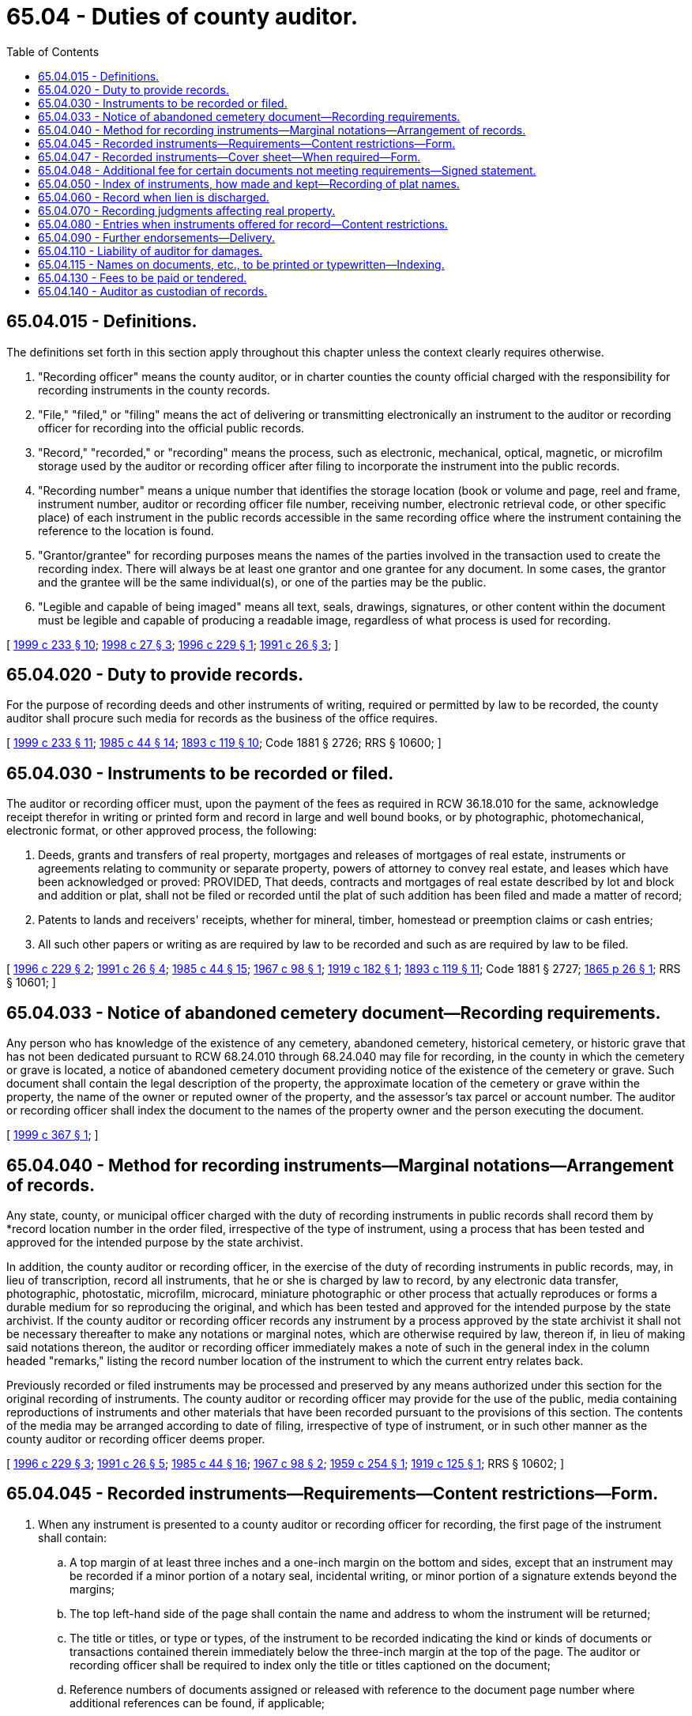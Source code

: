 = 65.04 - Duties of county auditor.
:toc:

== 65.04.015 - Definitions.
The definitions set forth in this section apply throughout this chapter unless the context clearly requires otherwise.

. "Recording officer" means the county auditor, or in charter counties the county official charged with the responsibility for recording instruments in the county records.

. "File," "filed," or "filing" means the act of delivering or transmitting electronically an instrument to the auditor or recording officer for recording into the official public records.

. "Record," "recorded," or "recording" means the process, such as electronic, mechanical, optical, magnetic, or microfilm storage used by the auditor or recording officer after filing to incorporate the instrument into the public records.

. "Recording number" means a unique number that identifies the storage location (book or volume and page, reel and frame, instrument number, auditor or recording officer file number, receiving number, electronic retrieval code, or other specific place) of each instrument in the public records accessible in the same recording office where the instrument containing the reference to the location is found.

. "Grantor/grantee" for recording purposes means the names of the parties involved in the transaction used to create the recording index. There will always be at least one grantor and one grantee for any document. In some cases, the grantor and the grantee will be the same individual(s), or one of the parties may be the public.

. "Legible and capable of being imaged" means all text, seals, drawings, signatures, or other content within the document must be legible and capable of producing a readable image, regardless of what process is used for recording.

[ http://lawfilesext.leg.wa.gov/biennium/1999-00/Pdf/Bills/Session%20Laws/House/1647-S.SL.pdf?cite=1999%20c%20233%20§%2010[1999 c 233 § 10]; http://lawfilesext.leg.wa.gov/biennium/1997-98/Pdf/Bills/Session%20Laws/House/2297-S.SL.pdf?cite=1998%20c%2027%20§%203[1998 c 27 § 3]; http://lawfilesext.leg.wa.gov/biennium/1995-96/Pdf/Bills/Session%20Laws/Senate/6090.SL.pdf?cite=1996%20c%20229%20§%201[1996 c 229 § 1]; http://lawfilesext.leg.wa.gov/biennium/1991-92/Pdf/Bills/Session%20Laws/House/1716.SL.pdf?cite=1991%20c%2026%20§%203[1991 c 26 § 3]; ]

== 65.04.020 - Duty to provide records.
For the purpose of recording deeds and other instruments of writing, required or permitted by law to be recorded, the county auditor shall procure such media for records as the business of the office requires.

[ http://lawfilesext.leg.wa.gov/biennium/1999-00/Pdf/Bills/Session%20Laws/House/1647-S.SL.pdf?cite=1999%20c%20233%20§%2011[1999 c 233 § 11]; http://leg.wa.gov/CodeReviser/documents/sessionlaw/1985c44.pdf?cite=1985%20c%2044%20§%2014[1985 c 44 § 14]; http://leg.wa.gov/CodeReviser/documents/sessionlaw/1893c119.pdf?cite=1893%20c%20119%20§%2010[1893 c 119 § 10]; Code 1881 § 2726; RRS § 10600; ]

== 65.04.030 - Instruments to be recorded or filed.
The auditor or recording officer must, upon the payment of the fees as required in RCW 36.18.010 for the same, acknowledge receipt therefor in writing or printed form and record in large and well bound books, or by photographic, photomechanical, electronic format, or other approved process, the following:

. Deeds, grants and transfers of real property, mortgages and releases of mortgages of real estate, instruments or agreements relating to community or separate property, powers of attorney to convey real estate, and leases which have been acknowledged or proved: PROVIDED, That deeds, contracts and mortgages of real estate described by lot and block and addition or plat, shall not be filed or recorded until the plat of such addition has been filed and made a matter of record;

. Patents to lands and receivers' receipts, whether for mineral, timber, homestead or preemption claims or cash entries;

. All such other papers or writing as are required by law to be recorded and such as are required by law to be filed.

[ http://lawfilesext.leg.wa.gov/biennium/1995-96/Pdf/Bills/Session%20Laws/Senate/6090.SL.pdf?cite=1996%20c%20229%20§%202[1996 c 229 § 2]; http://lawfilesext.leg.wa.gov/biennium/1991-92/Pdf/Bills/Session%20Laws/House/1716.SL.pdf?cite=1991%20c%2026%20§%204[1991 c 26 § 4]; http://leg.wa.gov/CodeReviser/documents/sessionlaw/1985c44.pdf?cite=1985%20c%2044%20§%2015[1985 c 44 § 15]; http://leg.wa.gov/CodeReviser/documents/sessionlaw/1967c98.pdf?cite=1967%20c%2098%20§%201[1967 c 98 § 1]; http://leg.wa.gov/CodeReviser/documents/sessionlaw/1919c182.pdf?cite=1919%20c%20182%20§%201[1919 c 182 § 1]; http://leg.wa.gov/CodeReviser/documents/sessionlaw/1893c119.pdf?cite=1893%20c%20119%20§%2011[1893 c 119 § 11]; Code 1881 § 2727; http://leg.wa.gov/CodeReviser/Pages/session_laws.aspx?cite=1865%20p%2026%20§%201[1865 p 26 § 1]; RRS § 10601; ]

== 65.04.033 - Notice of abandoned cemetery document—Recording requirements.
Any person who has knowledge of the existence of any cemetery, abandoned cemetery, historical cemetery, or historic grave that has not been dedicated pursuant to RCW 68.24.010 through 68.24.040 may file for recording, in the county in which the cemetery or grave is located, a notice of abandoned cemetery document providing notice of the existence of the cemetery or grave. Such document shall contain the legal description of the property, the approximate location of the cemetery or grave within the property, the name of the owner or reputed owner of the property, and the assessor's tax parcel or account number. The auditor or recording officer shall index the document to the names of the property owner and the person executing the document.

[ http://lawfilesext.leg.wa.gov/biennium/1999-00/Pdf/Bills/Session%20Laws/House/1951-S.SL.pdf?cite=1999%20c%20367%20§%201[1999 c 367 § 1]; ]

== 65.04.040 - Method for recording instruments—Marginal notations—Arrangement of records.
Any state, county, or municipal officer charged with the duty of recording instruments in public records shall record them by *record location number in the order filed, irrespective of the type of instrument, using a process that has been tested and approved for the intended purpose by the state archivist.

In addition, the county auditor or recording officer, in the exercise of the duty of recording instruments in public records, may, in lieu of transcription, record all instruments, that he or she is charged by law to record, by any electronic data transfer, photographic, photostatic, microfilm, microcard, miniature photographic or other process that actually reproduces or forms a durable medium for so reproducing the original, and which has been tested and approved for the intended purpose by the state archivist. If the county auditor or recording officer records any instrument by a process approved by the state archivist it shall not be necessary thereafter to make any notations or marginal notes, which are otherwise required by law, thereon if, in lieu of making said notations thereon, the auditor or recording officer immediately makes a note of such in the general index in the column headed "remarks," listing the record number location of the instrument to which the current entry relates back.

Previously recorded or filed instruments may be processed and preserved by any means authorized under this section for the original recording of instruments. The county auditor or recording officer may provide for the use of the public, media containing reproductions of instruments and other materials that have been recorded pursuant to the provisions of this section. The contents of the media may be arranged according to date of filing, irrespective of type of instrument, or in such other manner as the county auditor or recording officer deems proper.

[ http://lawfilesext.leg.wa.gov/biennium/1995-96/Pdf/Bills/Session%20Laws/Senate/6090.SL.pdf?cite=1996%20c%20229%20§%203[1996 c 229 § 3]; http://lawfilesext.leg.wa.gov/biennium/1991-92/Pdf/Bills/Session%20Laws/House/1716.SL.pdf?cite=1991%20c%2026%20§%205[1991 c 26 § 5]; http://leg.wa.gov/CodeReviser/documents/sessionlaw/1985c44.pdf?cite=1985%20c%2044%20§%2016[1985 c 44 § 16]; http://leg.wa.gov/CodeReviser/documents/sessionlaw/1967c98.pdf?cite=1967%20c%2098%20§%202[1967 c 98 § 2]; http://leg.wa.gov/CodeReviser/documents/sessionlaw/1959c254.pdf?cite=1959%20c%20254%20§%201[1959 c 254 § 1]; http://leg.wa.gov/CodeReviser/documents/sessionlaw/1919c125.pdf?cite=1919%20c%20125%20§%201[1919 c 125 § 1]; RRS § 10602; ]

== 65.04.045 - Recorded instruments—Requirements—Content restrictions—Form.
. When any instrument is presented to a county auditor or recording officer for recording, the first page of the instrument shall contain:

.. A top margin of at least three inches and a one-inch margin on the bottom and sides, except that an instrument may be recorded if a minor portion of a notary seal, incidental writing, or minor portion of a signature extends beyond the margins;

.. The top left-hand side of the page shall contain the name and address to whom the instrument will be returned;

.. The title or titles, or type or types, of the instrument to be recorded indicating the kind or kinds of documents or transactions contained therein immediately below the three-inch margin at the top of the page. The auditor or recording officer shall be required to index only the title or titles captioned on the document;

.. Reference numbers of documents assigned or released with reference to the document page number where additional references can be found, if applicable;

.. The names of the grantor(s) and grantee(s), as defined under RCW 65.04.015, with reference to the document page number where additional names are located, if applicable;

.. An abbreviated legal description of the property, and for purposes of this subsection, "abbreviated legal description of the property" means lot, block, plat, or section, township, range, and quarter/quarter section, and reference to the document page number where the full legal description is included, if applicable;

.. The assessor's property tax parcel or account number set forth separately from the legal description or other text.

. All pages of the document shall be on sheets of paper of a weight and color capable of producing a legible image that are not larger than fourteen inches long and eight and one-half inches wide with text printed or written in eight point type or larger. All text within the document must be of sufficient color and clarity to ensure that when the text is imaged all text is readable. Further, all pages presented for recording must have at minimum a one-inch margin on the top, bottom, and sides for all pages except page one, except that an instrument may be recorded if a minor portion of a notary seal, incidental writing, or minor portion of a signature extends beyond the margins, be prepared in ink color capable of being imaged, and have all seals legible and capable of being imaged. No attachments, except firmly attached bar code or address labels, may be affixed to the pages.

. When any instrument, except those generated by governmental agencies, is presented to a county auditor or recording officer for recording, the document may not contain the following information: (a) A social security number; (b) a date of birth identified with a particular person; or (c) the maiden name of a person's parent so as to be identified with a particular person.

The information provided on the instrument must be in substantially the following form:

This Space Provided for Recorder's Use

When Recorded Return to:

. . . .

Document Title(s)

Grantor(s)

Grantee(s)

Legal Description

Assessor's Property Tax Parcel or Account Number

Reference Numbers of Documents Assigned or Released

[ http://lawfilesext.leg.wa.gov/biennium/2005-06/Pdf/Bills/Session%20Laws/House/1385.SL.pdf?cite=2005%20c%20134%20§%201[2005 c 134 § 1]; http://lawfilesext.leg.wa.gov/biennium/1999-00/Pdf/Bills/Session%20Laws/House/1647-S.SL.pdf?cite=1999%20c%20233%20§%2012[1999 c 233 § 12]; http://lawfilesext.leg.wa.gov/biennium/1997-98/Pdf/Bills/Session%20Laws/House/2297-S.SL.pdf?cite=1998%20c%2027%20§%201[1998 c 27 § 1]; http://lawfilesext.leg.wa.gov/biennium/1995-96/Pdf/Bills/Session%20Laws/House/2414.SL.pdf?cite=1996%20c%20143%20§%202[1996 c 143 § 2]; ]

== 65.04.047 - Recorded instruments—Cover sheet—When required—Form.
. If the first page of an instrument presented for recording does not contain the information required by RCW 65.04.045(1), the person preparing the instrument for recording shall prepare a cover sheet that contains the required information. The cover sheet shall be attached to the instrument and shall be recorded as a part of the instrument. An additional page fee as determined under RCW 36.18.010 shall be collected for recording of the cover sheet. Any errors in the cover sheet shall not affect the transactions contained in the instrument itself. The cover sheet need not be separately signed or acknowledged. The cover sheet information shall be used to generate the auditor's grantor/grantee index, however, the names and legal description in the instrument itself will determine the legal chain of title. The cover sheet shall be substantially the following form:

Return Address





Please print or type information

Document Title(s) (or transactions contained therein):

1.

2.

3.

4.

Grantor(s) (Last name first, then first name and initials)

1.

2.

3.

4.

5. □ Additional names on page     of document.

Grantee(s) (Last name first, then first name and initials)

1.

2.

3.

4.

5. □ Additional names on page     of document.

Legal Description (abbreviated: i.e., lot, block, plat or section, township, range)



□ Additional legal description is on page     of document.

Assessor's Property Tax Parcel or Account Number at the time of recording:

Reference Number(s) of Documents assigned or released:



□ Additional references on page     of document.

The Auditor or Recording Officer will rely on the information provided on this form. The staff will not read the document to verify the accuracy of or the completeness of the indexing information provided herein.

. Documents which are exempt from format requirements and which may be recorded with a properly completed cover sheet include: Documents which were signed prior to January 1, 1997; military separation documents; documents executed outside of the United States; certified copies of documents; any birth or death certificate; marriage certificates from outside the state of Washington; any document, one of whose original signer is deceased or otherwise incapacitated; and judgments or other documents formatted to meet court requirements.

[ http://lawfilesext.leg.wa.gov/biennium/1999-00/Pdf/Bills/Session%20Laws/House/1647-S.SL.pdf?cite=1999%20c%20233%20§%2013[1999 c 233 § 13]; http://lawfilesext.leg.wa.gov/biennium/1997-98/Pdf/Bills/Session%20Laws/House/2297-S.SL.pdf?cite=1998%20c%2027%20§%202[1998 c 27 § 2]; http://lawfilesext.leg.wa.gov/biennium/1995-96/Pdf/Bills/Session%20Laws/House/2414.SL.pdf?cite=1996%20c%20143%20§%203[1996 c 143 § 3]; ]

== 65.04.048 - Additional fee for certain documents not meeting requirements—Signed statement.
. Documents which must be recorded immediately and which do not meet margin and font size requirements may be recorded for an additional fee of fifty dollars. Documents which do not meet legibility requirements must not be recorded as a nonstandard recording.

. In addition to preparing a properly completed cover sheet as described in RCW 65.04.047, the person preparing the document for recording must sign a statement which must be attached to the document and which must read substantially as follows: "I am requesting an emergency nonstandard recording for an additional fee as provided in RCW 36.18.010. I understand that the recording processing requirements may cover up or otherwise obscure some part of the text of the original document."

[ http://lawfilesext.leg.wa.gov/biennium/1999-00/Pdf/Bills/Session%20Laws/House/1647-S.SL.pdf?cite=1999%20c%20233%20§%2014[1999 c 233 § 14]; ]

== 65.04.050 - Index of instruments, how made and kept—Recording of plat names.
Every auditor or recording officer must keep a general index, direct and inverted. The index may be either printed on paper or produced on microfilm or microfiche, or it can be created from a computerized database and displayed on a video display terminal. Any reference to a prior *record location number may be entered in the remarks column. Any property legal description contained in the instrument must be entered in the description of property column of the general index. The direct index shall be divided into eight columns, and with heads to the respective columns, as follows: Date of reception, grantor, grantee, nature of instrument, volume and page where recorded and/or the auditor's file number, remarks, description of property, assessor's property tax parcel or account number. The auditor or recording officer shall correctly enter in such index every instrument concerning or affecting real estate which by law is required to be recorded, the names of grantors being in alphabetical order. The inverted index shall also be divided into eight columns, precisely similar, except that "grantee" shall occupy the second column and "grantor" the third, the names of grantees being in alphabetical order. The auditor or recording officer may combine the direct and indirect indexes into a single index if it contains all the information required to be contained in the separate direct and indirect indexes and the names of all grantors and grantees can be found by a person searching the combined index. For the purposes of this chapter, the term "grantor" means any person conveying or encumbering the title to any property, or any person against whom any lis pendens, judgment, notice of lien, order of sale, execution, writ of attachment, claims of separate or community property, or notice for request of transfer or encumbrance under RCW 43.20B.750 shall be placed on record. The auditor or recording officer shall also enter in the general index, the name of the party or parties platting a town, village, or addition in the column prescribed for "grantors," describing the grantee in such case as "the public." However, the auditor or recording officer shall not receive or record any such plat or map until it has been approved by the mayor and common council of the municipality in which the property so platted is situated, or if the property be not situated within any municipal corporation, then the plat must be first approved by the county legislative authority. The auditor or recording officer shall not receive for record any plat, map, or subdivision of land bearing a name the same or similar to the name of any map or plat already on record in the office. The auditor or recording officer may establish a name reservation system to preclude the possibility of duplication of names.

[ http://lawfilesext.leg.wa.gov/biennium/2005-06/Pdf/Bills/Session%20Laws/House/2304-S.SL.pdf?cite=2005%20c%20292%20§%203[2005 c 292 § 3]; http://lawfilesext.leg.wa.gov/biennium/1995-96/Pdf/Bills/Session%20Laws/House/2414.SL.pdf?cite=1996%20c%20143%20§%204[1996 c 143 § 4]; http://lawfilesext.leg.wa.gov/biennium/1991-92/Pdf/Bills/Session%20Laws/House/1716.SL.pdf?cite=1991%20c%2026%20§%206[1991 c 26 § 6]; http://leg.wa.gov/CodeReviser/documents/sessionlaw/1893c119.pdf?cite=1893%20c%20119%20§%2012[1893 c 119 § 12]; Code 1881 § 2728; http://leg.wa.gov/CodeReviser/Pages/session_laws.aspx?cite=1869%20p%20314%20§%2024[1869 p 314 § 24]; RRS § 10603; ]

== 65.04.060 - Record when lien is discharged.
Whenever any mortgage, bond, lien, or instrument incumbering real estate, has been satisfied, released or discharged, by the recording of an instrument of release, or acknowledgment of satisfaction, the auditor shall immediately note, in the comment section of the index, the recording number of the original mortgage, bond, lien, or instrument.

[ http://lawfilesext.leg.wa.gov/biennium/1999-00/Pdf/Bills/Session%20Laws/House/1647-S.SL.pdf?cite=1999%20c%20233%20§%2015[1999 c 233 § 15]; http://leg.wa.gov/CodeReviser/documents/sessionlaw/1985c44.pdf?cite=1985%20c%2044%20§%2017[1985 c 44 § 17]; Code 1881 § 2729; http://leg.wa.gov/CodeReviser/Pages/session_laws.aspx?cite=1869%20p%20315%20§%2025[1869 p 315 § 25]; RRS § 10604; ]

== 65.04.070 - Recording judgments affecting real property.
The auditor must file and record with the record of deeds, grants, and transfers certified copies of final judgments or decrees partitioning or affecting the title or possession of real property, any part of which is situated in the county of which he or she is recorder. Every such certified copy or partition, from the time of filing the same with the auditor for record, imparts notice to all persons of the contents thereof, and subsequent purchasers, mortgagees, and lienholders purchase and take with like notice and effect as if such copy or decree was a duly recorded deed, grant, or transfer.

[ http://lawfilesext.leg.wa.gov/biennium/2011-12/Pdf/Bills/Session%20Laws/Senate/6095.SL.pdf?cite=2012%20c%20117%20§%20205[2012 c 117 § 205]; Code 1881 § 2730; RRS § 10605; ]

== 65.04.080 - Entries when instruments offered for record—Content restrictions.
. When any instrument, paper, or notice, authorized or required by law to be filed or recorded, is deposited in or electronically transmitted to the county auditor's office for filing or record, that officer must indorse upon the same the time when it was received, noting the year, month, day, hour and minute of its reception, and note that the document was received by electronic transmission, and must file, or file and record the same without delay, together with the acknowledgments, proofs, and certificates written or printed upon or annexed to the same, with the plats, surveys, schedules and other papers thereto annexed, in the order and as of the time when the same was received for filing or record, and must note on the instrument filed, or at the foot of the record the exact time of its reception, and the name of the person at whose request it was filed or filed and recorded. However, the county auditor shall not be required to accept for filing, or filing and recording, any instrument unless there appear upon the face thereof, the name and nature of the instrument offered for filing, or filing and recording, as the case may be.

. When any instrument, except those generated by governmental agencies, is presented to a county auditor or recording officer for recording, the document may not contain the following information: (a) A social security number; (b) a date of birth identified with a particular person; or (c) the maiden name of a person's parent so as to be identified with a particular person.

[ http://lawfilesext.leg.wa.gov/biennium/2005-06/Pdf/Bills/Session%20Laws/House/1385.SL.pdf?cite=2005%20c%20134%20§%202[2005 c 134 § 2]; http://lawfilesext.leg.wa.gov/biennium/1995-96/Pdf/Bills/Session%20Laws/Senate/6090.SL.pdf?cite=1996%20c%20229%20§%204[1996 c 229 § 4]; http://leg.wa.gov/CodeReviser/documents/sessionlaw/1985c44.pdf?cite=1985%20c%2044%20§%2018[1985 c 44 § 18]; http://leg.wa.gov/CodeReviser/documents/sessionlaw/1927c187.pdf?cite=1927%20c%20187%20§%201[1927 c 187 § 1]; Code 1881 § 2731; http://leg.wa.gov/CodeReviser/Pages/session_laws.aspx?cite=1869%20p%20313%20§%2019[1869 p 313 § 19]; RRS § 10606; ]

== 65.04.090 - Further endorsements—Delivery.
The recording officer must also endorse upon such an instrument, paper, or notice, the time when and the book and page in which it is recorded, and must thereafter either electronically transmit or deliver it to the party leaving the same for record or to the address on the face of the document.

[ http://lawfilesext.leg.wa.gov/biennium/2003-04/Pdf/Bills/Session%20Laws/Senate/5477.SL.pdf?cite=2003%20c%20239%20§%201[2003 c 239 § 1]; http://lawfilesext.leg.wa.gov/biennium/1995-96/Pdf/Bills/Session%20Laws/Senate/6090.SL.pdf?cite=1996%20c%20229%20§%205[1996 c 229 § 5]; Code 1881 § 2732; RRS § 10607; ]

== 65.04.110 - Liability of auditor for damages.
If any county auditor to whom an instrument, proved or acknowledged according to law, or any paper or notice which may by law be recorded is delivered or electronically transmitted for record: (1) Neglects or refuses to record such instrument, paper or notice, within a reasonable time after receiving the same; or (2) records any instruments, papers or notices untruly, or in any other manner than as directed in this chapter; or, (3) neglects or refuses to keep in his or her office such indexes as are required by *this act, or to make the proper entries therein; or, (4) neglects or refuses to make the searches and to give the certificate required by *this act; or if such searches or certificate are incomplete and defective in any important particular affecting the property in respect to which the search is requested; or, (5) alters, changes, or obliterates any records deposited in his or her office, or inserts any new matter therein; he or she is liable to the party aggrieved for the amount of damage which may be occasioned thereby. However, if the name or names and address hand printed, printed, or typewritten on any instrument, proved or acknowledged according to law, or on any paper or notice which may by law be filed or recorded, is or are incorrect, or misspelled or not the true name or names of the party or parties appearing thereon, the county auditor shall not, by reason of such fact, be liable for any loss or damage resulting therefrom.

[ http://lawfilesext.leg.wa.gov/biennium/1995-96/Pdf/Bills/Session%20Laws/Senate/6090.SL.pdf?cite=1996%20c%20229%20§%206[1996 c 229 § 6]; http://leg.wa.gov/CodeReviser/documents/sessionlaw/1965c134.pdf?cite=1965%20c%20134%20§%201[1965 c 134 § 1]; Code 1881 § 2734; RRS § 10609; ]

== 65.04.115 - Names on documents, etc., to be printed or typewritten—Indexing.
The name or names appearing on all documents or instruments, proved or acknowledged according to law, or on any paper which may by law be filed or recorded shall be hand printed, printed or typewritten so as to be legible and the county auditor shall index said documents and instruments in accordance with the hand printed, printed or typewritten name or names appearing thereon.

[ http://leg.wa.gov/CodeReviser/documents/sessionlaw/1965c134.pdf?cite=1965%20c%20134%20§%202[1965 c 134 § 2]; ]

== 65.04.130 - Fees to be paid or tendered.
Said county auditor is not bound to record any instrument, or file any paper or notice, or furnish any copies, or to render any service connected with his or her office, until his or her fees for the same, as prescribed by law, are if demanded paid or tendered.

[ http://lawfilesext.leg.wa.gov/biennium/2011-12/Pdf/Bills/Session%20Laws/Senate/6095.SL.pdf?cite=2012%20c%20117%20§%20206[2012 c 117 § 206]; Code 1881 § 2735; RRS § 10610; ]

== 65.04.140 - Auditor as custodian of records.
The county auditor in his or her capacity of recorder of deeds is sole custodian of all books in which are recorded deeds, mortgages, judgments, liens, incumbrances, and other instruments of writing, indexes thereto, maps, charts, town plats, survey and other books and papers constituting the records and files in said office of recorder of deeds, and all such records and files are, and shall be, matters of public information, free of charge to any and all persons demanding to inspect or to examine the same, or to search the same for titles of property. It is said recorder's duty to arrange in suitable places the indexes of said books of record, and when practicable, the record books themselves, to the end that the same may be accessible to the public and convenient for said public inspection, examination, and search, and not interfere with the said auditor's personal control and responsibility for the same, or prevent him or her from promptly furnishing the said records and files of his or her said office to persons demanding any information from the same. The said auditor or recorder must and shall, upon demand, and without charge, freely permit any and all persons, during reasonable office hours, to inspect, examine, and search any or all of the records and files of his or her said office, and to gather any information therefrom, and to make any desired notes or memoranda about or concerning the same, and to prepare an abstract or abstracts of title to any and all property therein contained.

[ http://lawfilesext.leg.wa.gov/biennium/2011-12/Pdf/Bills/Session%20Laws/Senate/6095.SL.pdf?cite=2012%20c%20117%20§%20207[2012 c 117 § 207]; http://leg.wa.gov/CodeReviser/Pages/session_laws.aspx?cite=1886%20p%20163%20§%201[1886 p 163 § 1]; http://leg.wa.gov/CodeReviser/Pages/session_laws.aspx?cite=1883%20p%2034%20§%201[1883 p 34 § 1]; Code 1881 § 2736; RRS § 10611; ]

